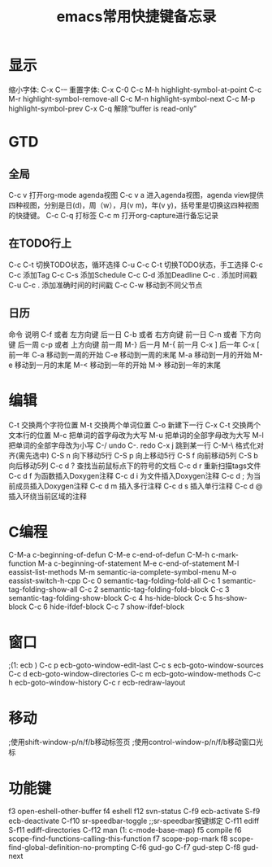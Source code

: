 #+TITLE: emacs常用快捷键备忘录
#+STYLE: <link rel="stylesheet" type="text/css" href="/home/mosp/.emacs.d/style/style.css" />
#+OPTIONS: ^:{} H:5 |<|>|
#+OPTIONS:     H:2 num:t toc:t \n:nil @:t ::t |:t ^:t f:t TeX:t

* 显示
  缩小字体:                     C-x C-–
  重置字体:                     C-x C-0
  C-c M-h                     highlight-symbol-at-point
  C-c M-r                     highlight-symbol-remove-all
  C-c M-n                     highlight-symbol-next
  C-c M-p                     highlight-symbol-prev
  C-x C-q                     解除“buffer is read-only”

* GTD
** 全局  
  C-c v                       打开org-mode agenda视图
  C-c v a                     进入agenda视图，agenda view提供四种视图，分别是日(d)，周（w），月(v m)，年(v y)，括号里是切换这四种视图的快捷键。
  C-c C-q                     打标签
  C-c m                       打开org-capture进行备忘记录
** 在TODO行上
  C-c C-t                     切换TODO状态，循环选择
  C-u C-c C-t                 切换TODO状态，手工选择
  C-c C-c                     添加Tag
  C-c C-s                     添加Schedule
  C-c C-d                     添加Deadline
  C-c .                       添加时间戳
  C-u C-c .                   添加准确时间的时间戳
  C-c C-w                     移动到不同父节点
** 日历
  命令	                     说明
  C-f 或者 左方向键	         后一日
  C-b 或者 右方向键	         前一日
  C-n 或者 下方向键	         后一周
  c-p 或者 上方向键	         前一周
  M-}	                     后一月
  M-{	                     前一月
  C-x ]	                     后一年
  C-x [	                     前一年
  C-a	                     移动到一周的开始
  C-e	                     移动到一周的末尾
  M-a	                     移动到一月的开始
  M-e	                     移动到一月的末尾
  M-<	                     移动到一年的开始
  M->	                     移动到一年的末尾   
  
* 编辑
  C-t                       交换两个字符位置
  M-t                       交换两个单词位置
  C-o                       新建下一行
  C-x C-t                   交换两个文本行的位置
  M-c                       把单词的首字母改为大写
  M-u                       把单词的全部字母改为大写
  M-l                       把单词的全部字母改为小写
  C-/                       undo
  C-.                       redo
  C-x j                     跳到某一行
  C-M-\                     格式化对齐(需先选中)
  C-S n                     向下移动5行
  C-S p                     向上移动5行
  C-S f                     向前移动5列
  C-S b                     向后移动5列
  C-c d ?                   查找当前鼠标点下的符号的文档
  C-c d r                   重新扫描tags文件
  C-c d f                   为函数插入Doxygen注释
  C-c d i                   为文件插入Doxygen注释
  C-c d ;                   为当前成员插入Doxygen注释
  C-c d m                   插入多行注释
  C-c d s                   插入单行注释
  C-c d @                   插入环绕当前区域的注释

* C编程
  C-M-a                    c-beginning-of-defun
  C-M-e                    c-end-of-defun
  C-M-h                    c-mark-function
  M-a                      c-beginning-of-statement
  M-e                      c-end-of-statement
  M-l                      eassist-list-methods
  M-m                      semantic-ia-complete-symbol-menu
  M-o                      eassist-switch-h-cpp
  C-c 0                    semantic-tag-folding-fold-all
  C-c 1                    semantic-tag-folding-show-all
  C-c 2                    semantic-tag-folding-fold-block
  C-c 3                    semantic-tag-folding-show-block
  C-c 4                    hs-hide-block
  C-c 5                    hs-show-block
  C-c 6                    hide-ifdef-block
  C-c 7                    show-ifdef-block
  
* 窗口 
;(1: ecb )
  C-c p                    ecb-goto-window-edit-last
  C-c s                    ecb-goto-window-sources
  C-c d                    ecb-goto-window-directories
  C-c m                    ecb-goto-window-methods
  C-c h                    ecb-goto-window-history
  C-c r                    ecb-redraw-layout
  
* 移动 
;使用shift-window-p/n/f/b移动标签页
;使用control-window-p/n/f/b移动窗口光标

* 功能键 
  f3                       open-eshell-other-buffer
  f4                       eshell
  f12                      svn-status
  C-f9                     ecb-activate
  S-f9                     ecb-deactivate
  C-f10                    sr-speedbar-toggle ;;sr-speedbar按键绑定
  C-f11                    ediff
  S-f11                    ediff-directories
  C-f12                    man
 (1: c-mode-base-map)
  f5                       compile
  f6                       scope-find-functions-calling-this-function
  f7                       scope-pop-mark
  f8                       scope-find-global-definition-no-prompting
  C-f6                     gud-go
  C-f7                     gud-step
  C-f8                     gud-next

